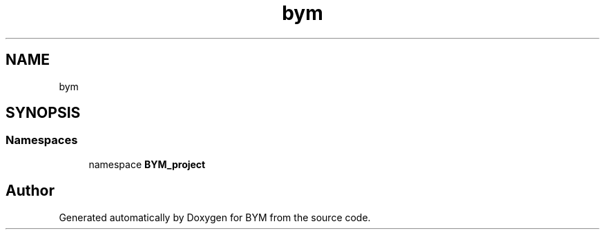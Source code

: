 .TH "bym" 3 "BYM" \" -*- nroff -*-
.ad l
.nh
.SH NAME
bym
.SH SYNOPSIS
.br
.PP
.SS "Namespaces"

.in +1c
.ti -1c
.RI "namespace \fBBYM_project\fP"
.br
.in -1c
.SH "Author"
.PP 
Generated automatically by Doxygen for BYM from the source code\&.
